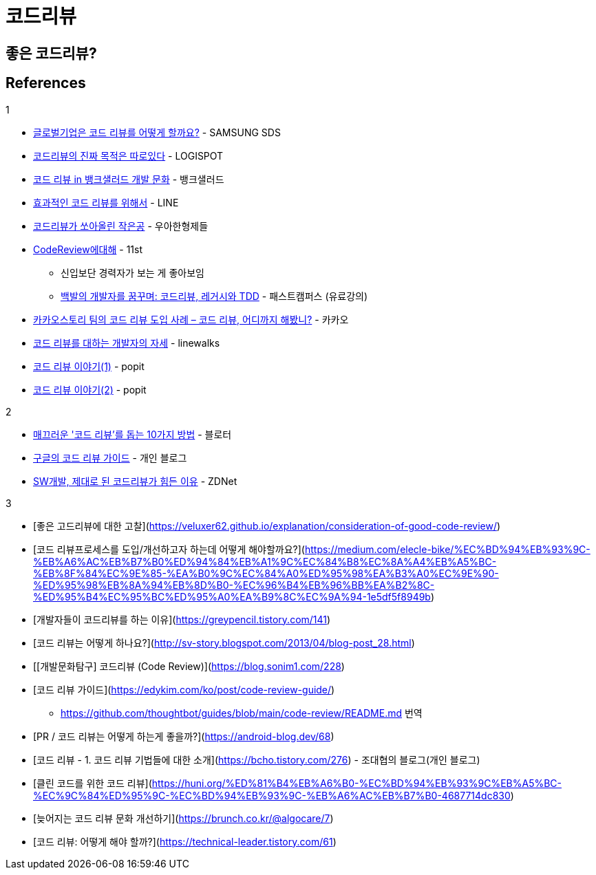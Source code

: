 = 코드리뷰
:tod:

== 좋은 코드리뷰?

== References

.1
* https://www.samsungsds.com/kr/insights/global_code_review.html[글로벌기업은 코드 리뷰를 어떻게 할까요?] - SAMSUNG SDS
* https://blog.logi-spot.com/%EC%BD%94%EB%93%9C%EB%A6%AC%EB%B7%B0%EC%9D%98-%EC%A7%84%EC%A7%9C-%EB%AA%A9%EC%A0%81%EC%9D%80-%EB%94%B0%EB%A1%9C%EC%9E%88%EB%8B%A4/[코드리뷰의 진짜 목적은 따로있다] - LOGISPOT
* https://blog.banksalad.com/tech/banksalad-code-review-culture/[코드 리뷰 in 뱅크샐러드 개발 문화] - 뱅크샐러드
* https://engineering.linecorp.com/ko/blog/effective-codereview/[효과적인 코드 리뷰를 위해서] - LINE
* https://techblog.woowahan.com/2712/[코드리뷰가 쏘아올린 작은공] - 우아한형제들
* https://www.youtube.com/watch?v=FJNV_qoRRks[CodeReview에대해] - 11st
** 신입보단 경력자가 보는 게 좋아보임
** https://fastcampus.co.kr/dev_red_bcr[백발의 개발자를 꿈꾸며: 코드리뷰, 레거시와 TDD] - 패스트캠퍼스 (유료강의)
* https://tech.kakao.com/2016/02/04/code-review/[카카오스토리 팀의 코드 리뷰 도입 사례 – 코드 리뷰, 어디까지 해봤니?] - 카카오
* https://blog.linewalks.com/archives/7128[코드 리뷰를 대하는 개발자의 자세] - linewalks
* https://www.popit.kr/%ec%bd%94%eb%93%9c-%eb%a6%ac%eb%b7%b0-%ec%9d%b4%ec%95%bc%ea%b8%b0-1/[코드 리뷰 이야기(1)] - popit
* https://www.popit.kr/%EC%BD%94%EB%93%9C-%EB%A6%AC%EB%B7%B0-%EC%9D%B4%EC%95%BC%EA%B8%B02/[코드 리뷰 이야기(2)] - popit

.2
* https://www.bloter.net/newsView/blt201509170001[매끄러운 '코드 리뷰'를 돕는 10가지 방법] - 블로터
* https://soojin.ro/review/[구글의 코드 리뷰 가이드] - 개인 블로그
* https://zdnet.co.kr/view/?no=20131223174623[SW개발, 제대로 된 코드리뷰가 힘든 이유] - ZDNet

.3
* [좋은 고드리뷰에 대한 고찰](https://veluxer62.github.io/explanation/consideration-of-good-code-review/)
* [코드 리뷰프로세스를 도입/개선하고자 하는데 어떻게 해야할까요?](https://medium.com/elecle-bike/%EC%BD%94%EB%93%9C-%EB%A6%AC%EB%B7%B0%ED%94%84%EB%A1%9C%EC%84%B8%EC%8A%A4%EB%A5%BC-%EB%8F%84%EC%9E%85-%EA%B0%9C%EC%84%A0%ED%95%98%EA%B3%A0%EC%9E%90-%ED%95%98%EB%8A%94%EB%8D%B0-%EC%96%B4%EB%96%BB%EA%B2%8C-%ED%95%B4%EC%95%BC%ED%95%A0%EA%B9%8C%EC%9A%94-1e5df5f8949b)
* [개발자들이 코드리뷰를 하는 이유](https://greypencil.tistory.com/141)
* [코드 리뷰는 어떻게 하나요?](http://sv-story.blogspot.com/2013/04/blog-post_28.html)
* [[개발문화탐구] 코드리뷰 (Code Review)](https://blog.sonim1.com/228)
* [코드 리뷰 가이드](https://edykim.com/ko/post/code-review-guide/)
** https://github.com/thoughtbot/guides/blob/main/code-review/README.md 번역
* [PR / 코드 리뷰는 어떻게 하는게 좋을까?](https://android-blog.dev/68)
* [코드 리뷰 - 1. 코드 리뷰 기법들에 대한 소개](https://bcho.tistory.com/276) - 조대협의 블로그(개인 블로그)
* [클린 코드를 위한 코드 리뷰](https://huni.org/%ED%81%B4%EB%A6%B0-%EC%BD%94%EB%93%9C%EB%A5%BC-%EC%9C%84%ED%95%9C-%EC%BD%94%EB%93%9C-%EB%A6%AC%EB%B7%B0-4687714dc830)
* [늦어지는 코드 리뷰 문화 개선하기](https://brunch.co.kr/@algocare/7)
* [코드 리뷰: 어떻게 해야 할까?](https://technical-leader.tistory.com/61) 
